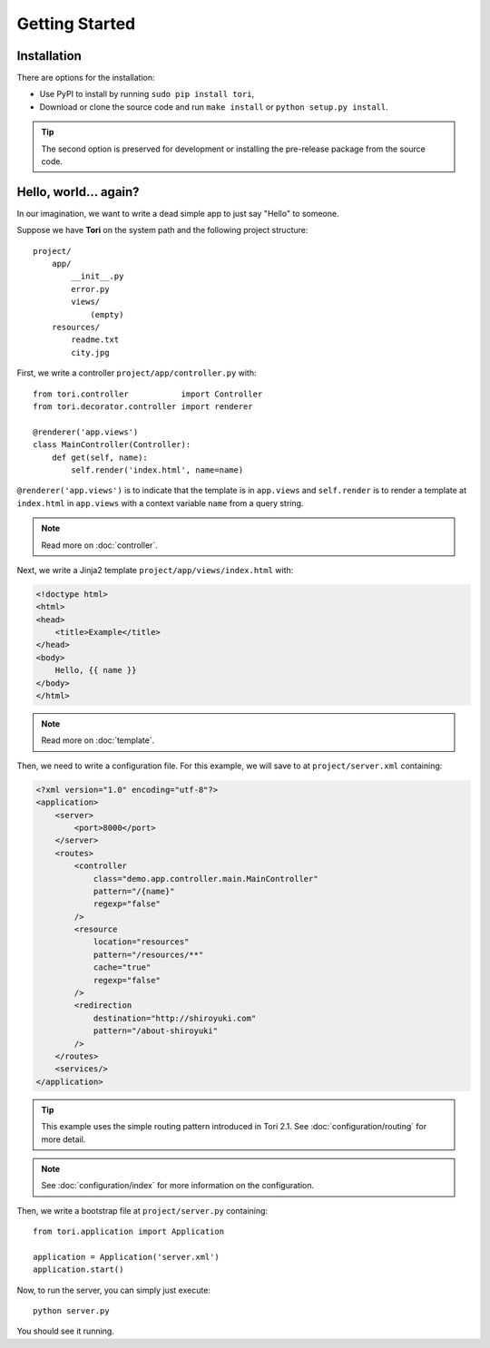 Getting Started
***************

Installation
============

There are options for the installation:

* Use PyPI to install by running ``sudo pip install tori``,
* Download or clone the source code and run ``make install`` or ``python setup.py install``.

.. tip::

    The second option is preserved for development or installing the pre-release
    package from the source code.

Hello, world... again?
======================

In our imagination, we want to write a dead simple app to just say "Hello" to someone.

Suppose we have **Tori** on the system path and the following project structure::

    project/
        app/
            __init__.py
            error.py
            views/
                (empty)
        resources/
            readme.txt
            city.jpg

First, we write a controller ``project/app/controller.py`` with::

    from tori.controller           import Controller
    from tori.decorator.controller import renderer

    @renderer('app.views')
    class MainController(Controller):
        def get(self, name):
            self.render('index.html', name=name)

``@renderer('app.views')`` is to indicate that the template is in ``app.views``
and ``self.render`` is to render a template at ``index.html`` in ``app.views``
with a context variable ``name`` from a query string.

.. note:: Read more on :doc:`controller`.

Next, we write a Jinja2 template ``project/app/views/index.html`` with:

.. code-block:: django

    <!doctype html>
    <html>
    <head>
        <title>Example</title>
    </head>
    <body>
        Hello, {{ name }}
    </body>
    </html>

.. note:: Read more on :doc:`template`.

Then, we need to write a configuration file. For this example, we will save to
at ``project/server.xml`` containing:

.. code-block:: xml

    <?xml version="1.0" encoding="utf-8"?>
    <application>
        <server>
            <port>8000</port>
        </server>
        <routes>
            <controller
                class="demo.app.controller.main.MainController"
                pattern="/{name}"
                regexp="false"
            />
            <resource
                location="resources"
                pattern="/resources/**"
                cache="true"
                regexp="false"
            />
            <redirection
                destination="http://shiroyuki.com"
                pattern="/about-shiroyuki"
            />
        </routes>
        <services/>
    </application>

.. tip::

    This example uses the simple routing pattern introduced in Tori 2.1. See
    :doc:`configuration/routing` for more detail.

.. note::

    See :doc:`configuration/index` for more information on the configuration.

Then, we write a bootstrap file at ``project/server.py`` containing::

    from tori.application import Application

    application = Application('server.xml')
    application.start()

Now, to run the server, you can simply just execute::

    python server.py

You should see it running.
